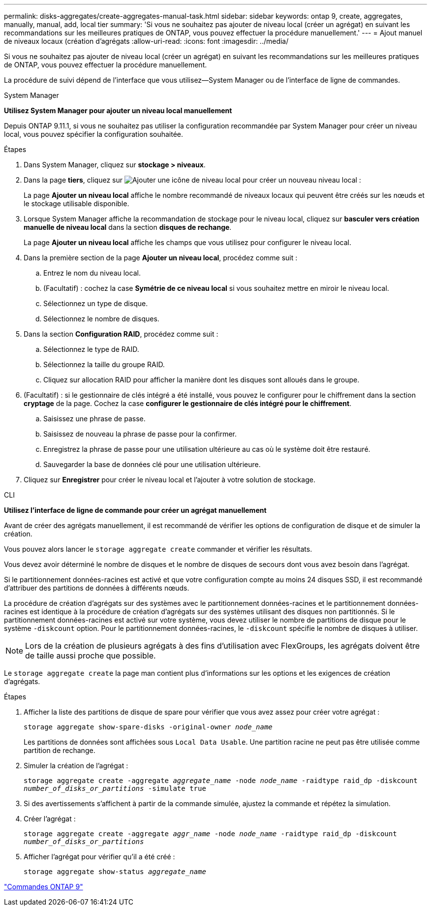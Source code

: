---
permalink: disks-aggregates/create-aggregates-manual-task.html 
sidebar: sidebar 
keywords: ontap 9, create, aggregates, manually, manual, add, local tier 
summary: 'Si vous ne souhaitez pas ajouter de niveau local (créer un agrégat) en suivant les recommandations sur les meilleures pratiques de ONTAP, vous pouvez effectuer la procédure manuellement.' 
---
= Ajout manuel de niveaux locaux (création d'agrégats
:allow-uri-read: 
:icons: font
:imagesdir: ../media/


[role="lead"]
Si vous ne souhaitez pas ajouter de niveau local (créer un agrégat) en suivant les recommandations sur les meilleures pratiques de ONTAP, vous pouvez effectuer la procédure manuellement.

La procédure de suivi dépend de l'interface que vous utilisez--System Manager ou de l'interface de ligne de commandes.

[role="tabbed-block"]
====
.System Manager
--
*Utilisez System Manager pour ajouter un niveau local manuellement*

Depuis ONTAP 9.11.1, si vous ne souhaitez pas utiliser la configuration recommandée par System Manager pour créer un niveau local, vous pouvez spécifier la configuration souhaitée.

.Étapes
. Dans System Manager, cliquez sur *stockage > niveaux*.
. Dans la page *tiers*, cliquez sur image:icon-add-local-tier.png["Ajouter une icône de niveau local"] pour créer un nouveau niveau local :
+
La page *Ajouter un niveau local* affiche le nombre recommandé de niveaux locaux qui peuvent être créés sur les nœuds et le stockage utilisable disponible.

. Lorsque System Manager affiche la recommandation de stockage pour le niveau local, cliquez sur *basculer vers création manuelle de niveau local* dans la section *disques de rechange*.
+
La page *Ajouter un niveau local* affiche les champs que vous utilisez pour configurer le niveau local.

. Dans la première section de la page *Ajouter un niveau local*, procédez comme suit :
+
.. Entrez le nom du niveau local.
.. (Facultatif) : cochez la case *Symétrie de ce niveau local* si vous souhaitez mettre en miroir le niveau local.
.. Sélectionnez un type de disque.
.. Sélectionnez le nombre de disques.


. Dans la section *Configuration RAID*, procédez comme suit :
+
.. Sélectionnez le type de RAID.
.. Sélectionnez la taille du groupe RAID.
.. Cliquez sur allocation RAID pour afficher la manière dont les disques sont alloués dans le groupe.


. (Facultatif) : si le gestionnaire de clés intégré a été installé, vous pouvez le configurer pour le chiffrement dans la section *cryptage* de la page. Cochez la case *configurer le gestionnaire de clés intégré pour le chiffrement*.
+
.. Saisissez une phrase de passe.
.. Saisissez de nouveau la phrase de passe pour la confirmer.
.. Enregistrez la phrase de passe pour une utilisation ultérieure au cas où le système doit être restauré.
.. Sauvegarder la base de données clé pour une utilisation ultérieure.


. Cliquez sur *Enregistrer* pour créer le niveau local et l'ajouter à votre solution de stockage.


--
.CLI
--
*Utilisez l'interface de ligne de commande pour créer un agrégat manuellement*

Avant de créer des agrégats manuellement, il est recommandé de vérifier les options de configuration de disque et de simuler la création.

Vous pouvez alors lancer le `storage aggregate create` commander et vérifier les résultats.

Vous devez avoir déterminé le nombre de disques et le nombre de disques de secours dont vous avez besoin dans l'agrégat.

Si le partitionnement données-racines est activé et que votre configuration compte au moins 24 disques SSD, il est recommandé d'attribuer des partitions de données à différents nœuds.

La procédure de création d'agrégats sur des systèmes avec le partitionnement données-racines et le partitionnement données-racines est identique à la procédure de création d'agrégats sur des systèmes utilisant des disques non partitionnés. Si le partitionnement données-racines est activé sur votre système, vous devez utiliser le nombre de partitions de disque pour le système `-diskcount` option. Pour le partitionnement données-racines, le `-diskcount` spécifie le nombre de disques à utiliser.


NOTE: Lors de la création de plusieurs agrégats à des fins d'utilisation avec FlexGroups, les agrégats doivent être de taille aussi proche que possible.

Le `storage aggregate create` la page man contient plus d'informations sur les options et les exigences de création d'agrégats.

.Étapes
. Afficher la liste des partitions de disque de spare pour vérifier que vous avez assez pour créer votre agrégat :
+
`storage aggregate show-spare-disks -original-owner _node_name_`

+
Les partitions de données sont affichées sous `Local Data Usable`. Une partition racine ne peut pas être utilisée comme partition de rechange.

. Simuler la création de l'agrégat :
+
`storage aggregate create -aggregate _aggregate_name_ -node _node_name_ -raidtype raid_dp -diskcount _number_of_disks_or_partitions_ -simulate true`

. Si des avertissements s'affichent à partir de la commande simulée, ajustez la commande et répétez la simulation.
. Créer l'agrégat :
+
`storage aggregate create -aggregate _aggr_name_ -node _node_name_ -raidtype raid_dp -diskcount _number_of_disks_or_partitions_`

. Afficher l'agrégat pour vérifier qu'il a été créé :
+
`storage aggregate show-status _aggregate_name_`



--
====
http://docs.netapp.com/ontap-9/topic/com.netapp.doc.dot-cm-cmpr/GUID-5CB10C70-AC11-41C0-8C16-B4D0DF916E9B.html["Commandes ONTAP 9"^]
